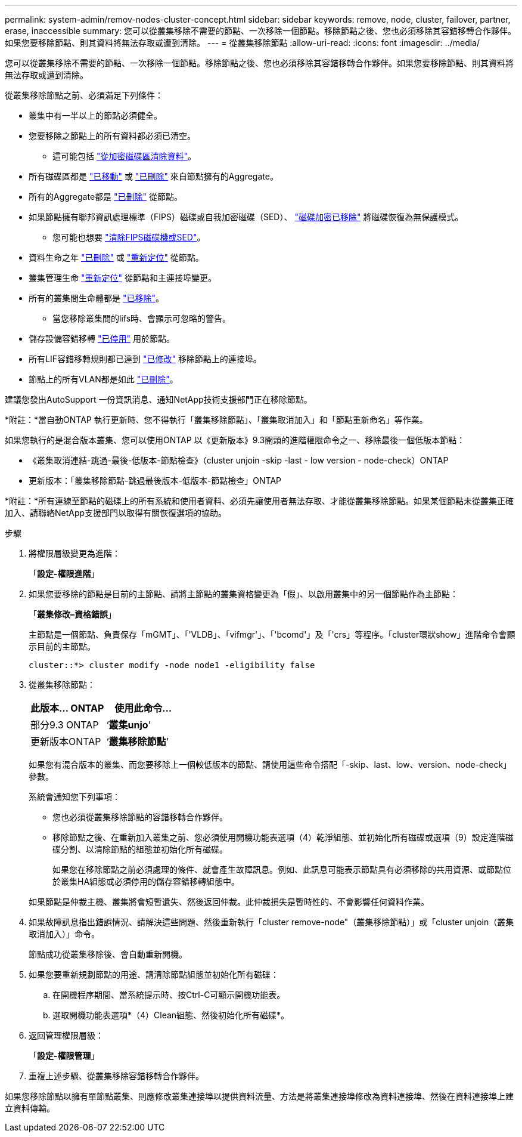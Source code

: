 ---
permalink: system-admin/remov-nodes-cluster-concept.html 
sidebar: sidebar 
keywords: remove, node, cluster, failover, partner, erase, inaccessible 
summary: 您可以從叢集移除不需要的節點、一次移除一個節點。移除節點之後、您也必須移除其容錯移轉合作夥伴。如果您要移除節點、則其資料將無法存取或遭到清除。 
---
= 從叢集移除節點
:allow-uri-read: 
:icons: font
:imagesdir: ../media/


[role="lead"]
您可以從叢集移除不需要的節點、一次移除一個節點。移除節點之後、您也必須移除其容錯移轉合作夥伴。如果您要移除節點、則其資料將無法存取或遭到清除。

從叢集移除節點之前、必須滿足下列條件：

* 叢集中有一半以上的節點必須健全。
* 您要移除之節點上的所有資料都必須已清空。
+
** 這可能包括 link:../encryption-at-rest/secure-purge-data-encrypted-volume-concept.html["從加密磁碟區清除資料"]。


* 所有磁碟區都是 link:../volumes/move-volume-task.html["已移動"] 或 link:../volumes/delete-flexvol-task.html["已刪除"] 來自節點擁有的Aggregate。
* 所有的Aggregate都是 link:../disks-aggregates/commands-manage-aggregates-reference.html["已刪除"] 從節點。
* 如果節點擁有聯邦資訊處理標準（FIPS）磁碟或自我加密磁碟（SED）、 link:../encryption-at-rest/return-seds-unprotected-mode-task.html["磁碟加密已移除"] 將磁碟恢復為無保護模式。
+
** 您可能也想要 link:../encryption-at-rest/sanitize-fips-drive-sed-task.html["清除FIPS磁碟機或SED"]。


* 資料生命之年 link:../networking/delete_a_lif.html["已刪除"] 或 link:../networking/migrate_a_lif.html["重新定位"] 從節點。
* 叢集管理生命 link:../networking/migrate_a_lif.html["重新定位"] 從節點和主連接埠變更。
* 所有的叢集間生命體都是 link:../networking/delete_a_lif.html["已移除"]。
+
** 當您移除叢集間的lifs時、會顯示可忽略的警告。


* 儲存設備容錯移轉 link:../high-availability/ha_commands_for_enabling_and_disabling_storage_failover.html["已停用"] 用於節點。
* 所有LIF容錯移轉規則都已達到 link:../networking/commands_for_managing_failover_groups_and_policies.html["已修改"] 移除節點上的連接埠。
* 節點上的所有VLAN都是如此 link:../networking/configure_vlans_over_physical_ports.html#delete-a-vlan["已刪除"]。


建議您發出AutoSupport 一份資訊消息、通知NetApp技術支援部門正在移除節點。

*附註：*當自動ONTAP 執行更新時、您不得執行「叢集移除節點」、「叢集取消加入」和「節點重新命名」等作業。

如果您執行的是混合版本叢集、您可以使用ONTAP 以《更新版本》9.3開頭的進階權限命令之一、移除最後一個低版本節點：

* 《叢集取消連結-跳過-最後-低版本-節點檢查》（cluster unjoin -skip -last - low version - node-check）ONTAP
* 更新版本：「叢集移除節點-跳過最後版本-低版本-節點檢查」ONTAP


*附註：*所有連線至節點的磁碟上的所有系統和使用者資料、必須先讓使用者無法存取、才能從叢集移除節點。如果某個節點未從叢集正確加入、請聯絡NetApp支援部門以取得有關恢復選項的協助。

.步驟
. 將權限層級變更為進階：
+
「*設定-權限進階*」

. 如果您要移除的節點是目前的主節點、請將主節點的叢集資格變更為「假」、以啟用叢集中的另一個節點作為主節點：
+
「*叢集修改–資格錯誤*」

+
主節點是一個節點、負責保存「mGMT」、「'VLDB」、「vifmgr'」、「'bcomd'」及「'crs」等程序。「cluster環狀show」進階命令會顯示目前的主節點。

+
[listing]
----
cluster::*> cluster modify -node node1 -eligibility false
----
. 從叢集移除節點：
+
|===
| 此版本... ONTAP | 使用此命令... 


 a| 
部分9.3 ONTAP
 a| 
‘*叢集unjo*’



 a| 
更新版本ONTAP
 a| 
‘*叢集移除節點*’

|===
+
如果您有混合版本的叢集、而您要移除上一個較低版本的節點、請使用這些命令搭配「-skip、last、low、version、node-check」參數。

+
系統會通知您下列事項：

+
** 您也必須從叢集移除節點的容錯移轉合作夥伴。
** 移除節點之後、在重新加入叢集之前、您必須使用開機功能表選項（4）乾淨組態、並初始化所有磁碟或選項（9）設定進階磁碟分割、以清除節點的組態並初始化所有磁碟。
+
如果您在移除節點之前必須處理的條件、就會產生故障訊息。例如、此訊息可能表示節點具有必須移除的共用資源、或節點位於叢集HA組態或必須停用的儲存容錯移轉組態中。

+
如果節點是仲裁主機、叢集將會短暫遺失、然後返回仲裁。此仲裁損失是暫時性的、不會影響任何資料作業。



. 如果故障訊息指出錯誤情況、請解決這些問題、然後重新執行「cluster remove-node"（叢集移除節點）」或「cluster unjoin（叢集取消加入）」命令。
+
節點成功從叢集移除後、會自動重新開機。

. 如果您要重新規劃節點的用途、請清除節點組態並初始化所有磁碟：
+
.. 在開機程序期間、當系統提示時、按Ctrl-C可顯示開機功能表。
.. 選取開機功能表選項*（4）Clean組態、然後初始化所有磁碟*。


. 返回管理權限層級：
+
「*設定-權限管理*」

. 重複上述步驟、從叢集移除容錯移轉合作夥伴。


如果您移除節點以擁有單節點叢集、則應修改叢集連接埠以提供資料流量、方法是將叢集連接埠修改為資料連接埠、然後在資料連接埠上建立資料傳輸。
